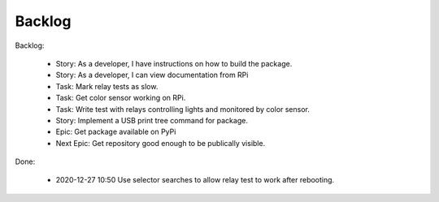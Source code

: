Backlog
=======

Backlog:

    * Story: As a developer, I have instructions on how to build the package.
    * Story: As a developer, I can view documentation from RPi
    * Task: Mark relay tests as slow.
    * Task: Get color sensor working on RPi.
    * Task: Write test with relays controlling lights and monitored by color sensor.
    * Story: Implement a USB print tree command for package.
    * Epic: Get package available on PyPi
    * Next Epic: Get repository good enough to be publically visible.


Done:

    * 2020-12-27 10:50 Use selector searches to allow relay test to 
      work after rebooting.
